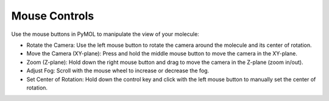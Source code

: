 Mouse Controls
==============

Use the mouse buttons in PyMOL to manipulate the view of your molecule:

* Rotate the Camera: Use the left mouse button to rotate the camera around the molecule and its center of rotation.
* Move the Camera (XY-plane): Press and hold the middle mouse button to move the camera in the XY-plane.
* Zoom (Z-plane): Hold down the right mouse button and drag to move the camera in the Z-plane (zoom in/out).
* Adjust Fog: Scroll with the mouse wheel to increase or decrease the fog.
* Set Center of Rotation: Hold down the control key and click with the left mouse button to manually set the center of rotation.
